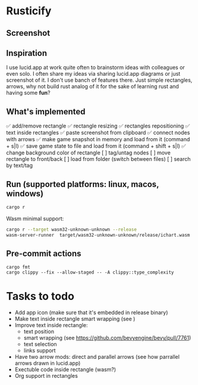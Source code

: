 * Rusticify
[[file:./assets/icon.png]]

** Screenshot
[[file:rusticify.png]]

** Inspiration
I use lucid.app at work quite often to brainstorm ideas with colleagues or even solo.
I often share my ideas via sharing lucid.app diagrams or just screenshot of it. I don't use banch of features there. 
Just simple rectangles, arrows, why not build rust analog of it for the sake of learning rust and having some *fun*?

** What's implemented
✅ add/remove rectangle
✅ rectangle resizing
✅ rectangles repositioning
✅ text inside rectangles
✅ paste screenshot from clipboard
✅ connect nodes with arrows
✅ make game snapshot in memory and load from it (command + s|l)
✅ save game state to file and load from it (command + shift + s|l)
✅ change background color of rectangle
[ ] tag/untag nodes
[ ] move rectangle to front/back
[ ] load from folder (switch between files)
[ ] search by text/tag

** Run (supported platforms: linux, macos, windows)

#+BEGIN_SRC sh
cargo r 
#+END_SRC

Wasm minimal support:

#+BEGIN_SRC sh
cargo r --target wasm32-unknown-unknown --release
wasm-server-runner  target/wasm32-unknown-unknown/release/ichart.wasm
#+END_SRC

** Pre-commit actions

#+BEGIN_SRC
cargo fmt
cargo clippy --fix --allow-staged -- -A clippy::type_complexity
#+END_SRC

* Tasks to todo
- Add app icon (make sure that it's embedded in release binary)
- Make text inside rectangle smart wrapping (see )
- Improve text inside rectangle:
    + text position
    + smart wrapping (see https://github.com/bevyengine/bevy/pull/7761)
    + text selection
    + links support
- Have two arrow mods: direct and parallel arrows (see how parrallel arrows drawn in lucid.app)
- Exectuble code inside rectangle (wasm?)
- Org support in rectangles